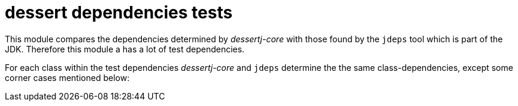 = dessert dependencies tests

This module compares the dependencies determined by _dessertj-core_
with those found by the `jdeps` tool which is part of the JDK.
Therefore this module a has a lot of test dependencies.

For each class within the test dependencies _dessertj-core_ and `jdeps`
determine the the same class-dependencies, except some corner cases
mentioned below:

